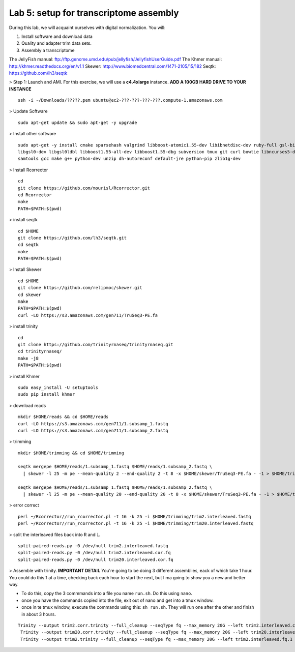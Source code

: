 ========================================
Lab 5: setup for transcriptome assembly
========================================


During this lab, we will acquaint ourselves with digital normalization. You will:

1. Install software and download data

2. Quality and adapter trim data sets.

3. Assembly a transcriptome


The JellyFish manual: ftp://ftp.genome.umd.edu/pub/jellyfish/JellyfishUserGuide.pdf
The Khmer manual: http://khmer.readthedocs.org/en/v1.1
Skewer: http://www.biomedcentral.com/1471-2105/15/182
Seqtk: https://github.com/lh3/seqtk


> Step 1: Launch and AMI. For this exercise, we will use a **c4.4xlarge** instance. **ADD A 100GB HARD DRIVE TO YOUR INSTANCE**

::

	ssh -i ~/Downloads/?????.pem ubuntu@ec2-???-???-???-???.compute-1.amazonaws.com


> Update Software

::

	sudo apt-get update && sudo apt-get -y upgrade


> Install other software

::

	sudo apt-get -y install cmake sparsehash valgrind libboost-atomic1.55-dev libibnetdisc-dev ruby-full gsl-bin \
	libgsl0-dev libgsl0ldbl libboost1.55-all-dev libboost1.55-dbg subversion tmux git curl bowtie libncurses5-dev \
	samtools gcc make g++ python-dev unzip dh-autoreconf default-jre python-pip zlib1g-dev

> Install Rcorrector

::

  cd 
  git clone https://github.com/mourisl/Rcorrector.git
  cd Rcorrector
  make
  PATH=$PATH:$(pwd)

> install seqtk

::

  cd $HOME
  git clone https://github.com/lh3/seqtk.git
  cd seqtk
  make
  PATH=$PATH:$(pwd)

> Install Skewer

::

  cd $HOME
  git clone https://github.com/relipmoc/skewer.git
  cd skewer
  make
  PATH=$PATH:$(pwd)
  curl -LO https://s3.amazonaws.com/gen711/TruSeq3-PE.fa

> install trinity

::

  cd
  git clone https://github.com/trinityrnaseq/trinityrnaseq.git
  cd trinityrnaseq/
  make -j8
  PATH=$PATH:$(pwd)
  
> install Khmer

::

  sudo easy_install -U setuptools
  sudo pip install khmer

> download reads

::

  mkdir $HOME/reads && cd $HOME/reads
  curl -LO https://s3.amazonaws.com/gen711/1.subsamp_1.fastq
  curl -LO https://s3.amazonaws.com/gen711/1.subsamp_2.fastq

> trimming

::


  mkdir $HOME/trimming && cd $HOME/trimming

  seqtk mergepe $HOME/reads/1.subsamp_1.fastq $HOME/reads/1.subsamp_2.fastq \
    | skewer -l 25 -m pe --mean-quality 2 --end-quality 2 -t 8 -x $HOME/skewer/TruSeq3-PE.fa - -1 > $HOME/trimming/trim2.interleaved.fastq

  seqtk mergepe $HOME/reads/1.subsamp_1.fastq $HOME/reads/1.subsamp_2.fastq \
    | skewer -l 25 -m pe --mean-quality 20 --end-quality 20 -t 8 -x $HOME/skewer/TruSeq3-PE.fa - -1 > $HOME/trimming/trim20.interleaved.fastq

> error correct

::

  perl ~/Rcorrector//run_rcorrector.pl -t 16 -k 25 -i $HOME/trimming/trim2.interleaved.fastq 
  perl ~/Rcorrector//run_rcorrector.pl -t 16 -k 25 -i $HOME/trimming/trim20.interleaved.fastq 

> split the interleaved files back into R and L. 

::

  split-paired-reads.py -0 /dev/null trim2.interleaved.fastq
  split-paired-reads.py -0 /dev/null trim2.interleaved.cor.fq
  split-paired-reads.py -0 /dev/null trim20.interleaved.cor.fq

> Assemble with trinity. **IMPORTANT DETAIL** You're going to be doing 3 different assemblies, eack of which take 1 hour. You could do this 1 at a time, checking back each hour to start the next, but I ma going to show you a new and better way.  

- To do this, copy the 3 commmands into a file you name ``run.sh``. Do this using ``nano``.
- once you have the commands copied into the file, exit out of nano and get into a tmux window. 
- once in te tmux window, execute the commands using this: ``sh run.sh``. They will run one after the other and finish in about 3 hours. 

::

  Trinity --output trim2.corr.trinity --full_cleanup --seqType fq --max_memory 20G --left trim2.interleaved.cor.fq.1  --right trim2.interleaved.cor.fq.2 --CPU 16
   Trinity --output trim20.corr.trinity --full_cleanup --seqType fq --max_memory 20G --left trim20.interleaved.cor.fq.1  --right trim20.interleaved.cor.fq.2 --CPU 16
   Trinity --output trim2.trinity --full_cleanup --seqType fq --max_memory 20G --left trim2.interleaved.fq.1  --right trim2.interleaved.fq.2 --CPU 16
